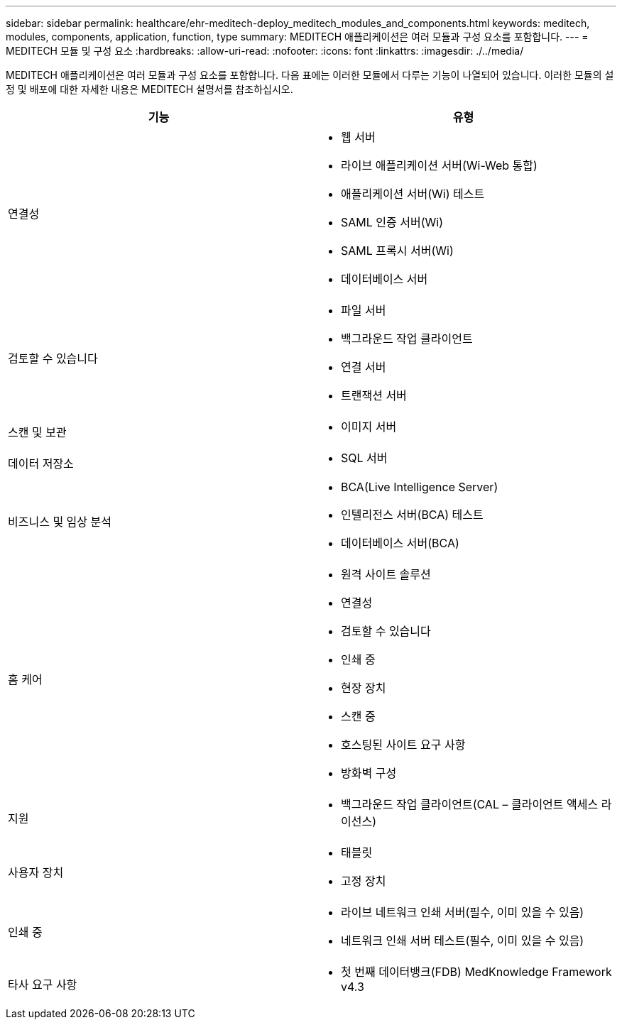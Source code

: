 ---
sidebar: sidebar 
permalink: healthcare/ehr-meditech-deploy_meditech_modules_and_components.html 
keywords: meditech, modules, components, application, function, type 
summary: MEDITECH 애플리케이션은 여러 모듈과 구성 요소를 포함합니다. 
---
= MEDITECH 모듈 및 구성 요소
:hardbreaks:
:allow-uri-read: 
:nofooter: 
:icons: font
:linkattrs: 
:imagesdir: ./../media/


[role="lead"]
MEDITECH 애플리케이션은 여러 모듈과 구성 요소를 포함합니다. 다음 표에는 이러한 모듈에서 다루는 기능이 나열되어 있습니다. 이러한 모듈의 설정 및 배포에 대한 자세한 내용은 MEDITECH 설명서를 참조하십시오.

|===
| 기능 | 유형 


| 연결성  a| 
* 웹 서버
* 라이브 애플리케이션 서버(Wi-Web 통합)
* 애플리케이션 서버(Wi) 테스트
* SAML 인증 서버(Wi)
* SAML 프록시 서버(Wi)
* 데이터베이스 서버




| 검토할 수 있습니다  a| 
* 파일 서버
* 백그라운드 작업 클라이언트
* 연결 서버
* 트랜잭션 서버




| 스캔 및 보관  a| 
* 이미지 서버




| 데이터 저장소  a| 
* SQL 서버




| 비즈니스 및 임상 분석  a| 
* BCA(Live Intelligence Server)
* 인텔리전스 서버(BCA) 테스트
* 데이터베이스 서버(BCA)




| 홈 케어  a| 
* 원격 사이트 솔루션
* 연결성
* 검토할 수 있습니다
* 인쇄 중
* 현장 장치
* 스캔 중
* 호스팅된 사이트 요구 사항
* 방화벽 구성




| 지원  a| 
* 백그라운드 작업 클라이언트(CAL – 클라이언트 액세스 라이선스)




| 사용자 장치  a| 
* 태블릿
* 고정 장치




| 인쇄 중  a| 
* 라이브 네트워크 인쇄 서버(필수, 이미 있을 수 있음)
* 네트워크 인쇄 서버 테스트(필수, 이미 있을 수 있음)




| 타사 요구 사항  a| 
* 첫 번째 데이터뱅크(FDB) MedKnowledge Framework v4.3


|===